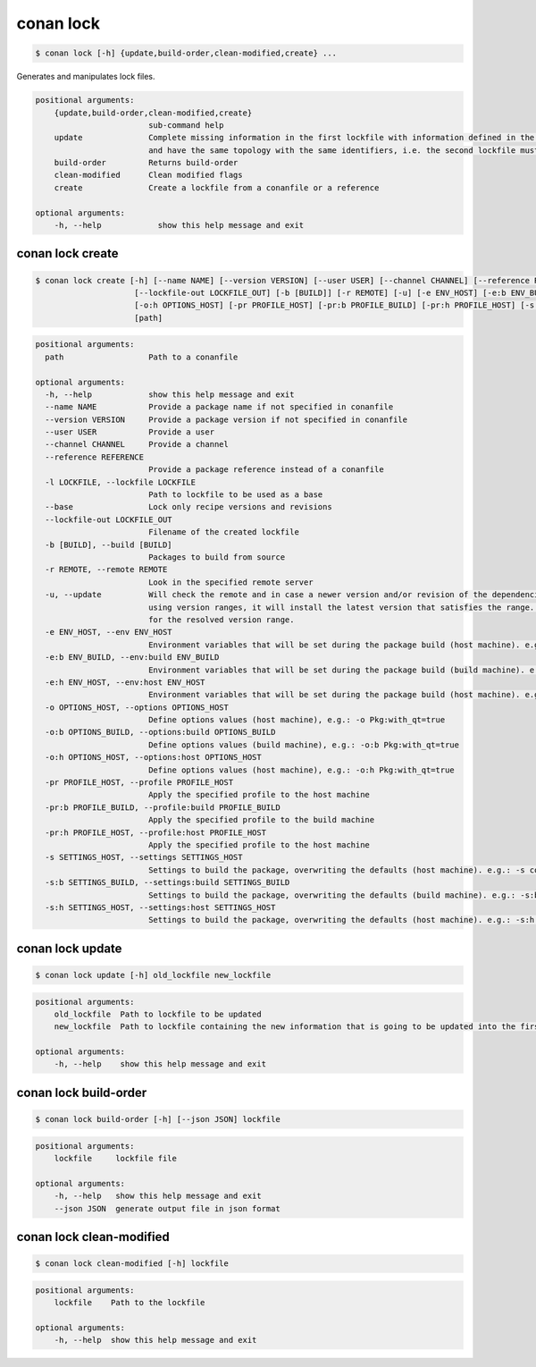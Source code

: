 .. _conan_lock:

conan lock
===========

.. code-block:: bash

    $ conan lock [-h] {update,build-order,clean-modified,create} ...

Generates and manipulates lock files.

.. code-block:: text

    positional arguments:
        {update,build-order,clean-modified,create}
                            sub-command help
        update              Complete missing information in the first lockfile with information defined in the second lockfile. Both lockfiles must represent the same graph,
                            and have the same topology with the same identifiers, i.e. the second lockfile must be an evolution based on the first one
        build-order         Returns build-order
        clean-modified      Clean modified flags
        create              Create a lockfile from a conanfile or a reference

    optional arguments:
        -h, --help            show this help message and exit



.. seealso::

    read about lockfiles in :ref:`versioning_lockfiles`



conan lock create
-----------------
.. code-block:: bash

    $ conan lock create [-h] [--name NAME] [--version VERSION] [--user USER] [--channel CHANNEL] [--reference REFERENCE] [-l LOCKFILE] [--base]
                         [--lockfile-out LOCKFILE_OUT] [-b [BUILD]] [-r REMOTE] [-u] [-e ENV_HOST] [-e:b ENV_BUILD] [-e:h ENV_HOST] [-o OPTIONS_HOST] [-o:b OPTIONS_BUILD]
                         [-o:h OPTIONS_HOST] [-pr PROFILE_HOST] [-pr:b PROFILE_BUILD] [-pr:h PROFILE_HOST] [-s SETTINGS_HOST] [-s:b SETTINGS_BUILD] [-s:h SETTINGS_HOST]
                         [path]


.. code-block:: text

    positional arguments:
      path                  Path to a conanfile

    optional arguments:
      -h, --help            show this help message and exit
      --name NAME           Provide a package name if not specified in conanfile
      --version VERSION     Provide a package version if not specified in conanfile
      --user USER           Provide a user
      --channel CHANNEL     Provide a channel
      --reference REFERENCE
                            Provide a package reference instead of a conanfile
      -l LOCKFILE, --lockfile LOCKFILE
                            Path to lockfile to be used as a base
      --base                Lock only recipe versions and revisions
      --lockfile-out LOCKFILE_OUT
                            Filename of the created lockfile
      -b [BUILD], --build [BUILD]
                            Packages to build from source
      -r REMOTE, --remote REMOTE
                            Look in the specified remote server
      -u, --update          Will check the remote and in case a newer version and/or revision of the dependencies exists there, it will install those in the local cache. When
                            using version ranges, it will install the latest version that satisfies the range. Also, if using revisions, it will update to the latest revision
                            for the resolved version range.
      -e ENV_HOST, --env ENV_HOST
                            Environment variables that will be set during the package build (host machine). e.g.: -e CXX=/usr/bin/clang++
      -e:b ENV_BUILD, --env:build ENV_BUILD
                            Environment variables that will be set during the package build (build machine). e.g.: -e:b CXX=/usr/bin/clang++
      -e:h ENV_HOST, --env:host ENV_HOST
                            Environment variables that will be set during the package build (host machine). e.g.: -e:h CXX=/usr/bin/clang++
      -o OPTIONS_HOST, --options OPTIONS_HOST
                            Define options values (host machine), e.g.: -o Pkg:with_qt=true
      -o:b OPTIONS_BUILD, --options:build OPTIONS_BUILD
                            Define options values (build machine), e.g.: -o:b Pkg:with_qt=true
      -o:h OPTIONS_HOST, --options:host OPTIONS_HOST
                            Define options values (host machine), e.g.: -o:h Pkg:with_qt=true
      -pr PROFILE_HOST, --profile PROFILE_HOST
                            Apply the specified profile to the host machine
      -pr:b PROFILE_BUILD, --profile:build PROFILE_BUILD
                            Apply the specified profile to the build machine
      -pr:h PROFILE_HOST, --profile:host PROFILE_HOST
                            Apply the specified profile to the host machine
      -s SETTINGS_HOST, --settings SETTINGS_HOST
                            Settings to build the package, overwriting the defaults (host machine). e.g.: -s compiler=gcc
      -s:b SETTINGS_BUILD, --settings:build SETTINGS_BUILD
                            Settings to build the package, overwriting the defaults (build machine). e.g.: -s:b compiler=gcc
      -s:h SETTINGS_HOST, --settings:host SETTINGS_HOST
                            Settings to build the package, overwriting the defaults (host machine). e.g.: -s:h compiler=gcc


conan lock update
-----------------

.. code-block:: bash

    $ conan lock update [-h] old_lockfile new_lockfile

.. code-block:: text

    positional arguments:
        old_lockfile  Path to lockfile to be updated
        new_lockfile  Path to lockfile containing the new information that is going to be updated into the first lockfile

    optional arguments:
        -h, --help    show this help message and exit



conan lock build-order
----------------------

.. code-block:: bash

    $ conan lock build-order [-h] [--json JSON] lockfile

.. code-block:: text

    positional arguments:
        lockfile     lockfile file

    optional arguments:
        -h, --help   show this help message and exit
        --json JSON  generate output file in json format


conan lock clean-modified
-------------------------

.. code-block:: bash

    $ conan lock clean-modified [-h] lockfile

.. code-block:: text

    positional arguments:
        lockfile    Path to the lockfile

    optional arguments:
        -h, --help  show this help message and exit